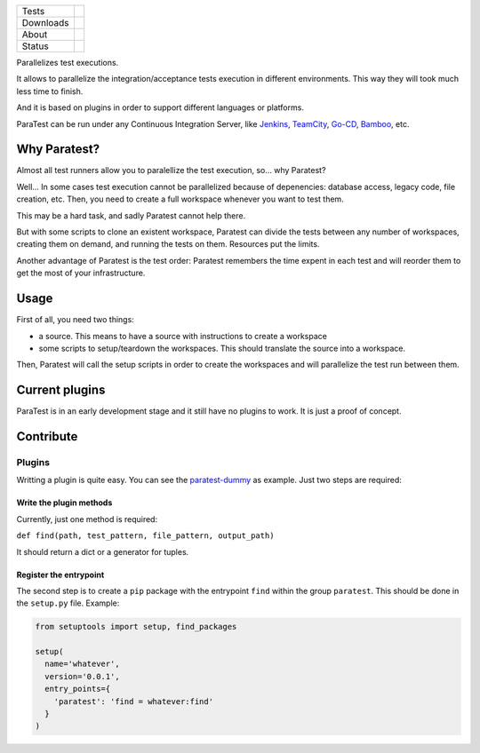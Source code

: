 ====================  =================================================================================
Tests                 |travis| |coveralls|
--------------------  ---------------------------------------------------------------------------------
Downloads             |pip dm| |pip dw| |pip dd|
--------------------  ---------------------------------------------------------------------------------
About                 |pip license| |pip wheel| |pip pyversions| |pip implem|
--------------------  ---------------------------------------------------------------------------------
Status                |version| |status|
====================  =================================================================================

Parallelizes test executions.

It allows to parallelize the integration/acceptance tests execution in different environments. This way they will took much less time to finish.

And it is based on plugins in order to support different languages or platforms.

ParaTest can be run under any Continuous Integration Server, like Jenkins_, TeamCity_, `Go-CD`_, Bamboo_, etc.

Why Paratest?
=============

Almost all test runners allow you to paralellize the test execution, so... why Paratest?

Well... In some cases test execution cannot be parallelized because of depenencies: database access, legacy code, file creation, etc. Then, you need to create a full workspace whenever you want to test them.

This may be a hard task, and sadly Paratest cannot help there.

But with some scripts to clone an existent workspace, Paratest can divide the tests between any number of workspaces, creating them on demand, and running the tests on them. Resources put the limits.

Another advantage of Paratest is the test order: Paratest remembers the time expent in each test and will reorder them to get the most of your infrastructure.


Usage
=====

First of all, you need two things:

- a source. This means to have a source with instructions to create a workspace
- some scripts to setup/teardown the workspaces. This should translate the source into a workspace.

Then, Paratest will call the setup scripts in order to create the workspaces and will parallelize the test run between them.



Current plugins
===============

ParaTest is in an early development stage and it still have no plugins to work. It is just a proof of concept.

Contribute
==========

Plugins
-------

Writting a plugin is quite easy. You can see the `paratest-dummy`_ as example. Just two steps are required:


Write the plugin methods
________________________

Currently, just one method is required:

``def find(path, test_pattern, file_pattern, output_path)``

It should return a dict or a generator for tuples.


Register the entrypoint
_______________________


The second step is to create a ``pip`` package with the entrypoint ``find`` within the group ``paratest``. This should be done in the ``setup.py`` file. Example:

.. code::

   from setuptools import setup, find_packages

   setup(
     name='whatever',
     version='0.0.1',
     entry_points={
       'paratest': 'find = whatever:find'
     }
   )


.. _`Jenkins`: https://jenkins.io
.. _`TeamCity`: https://www.jetbrains.com/teamcity/
.. _`Go-CD`: https://www.go.cd/
.. _`Bamboo`: https://es.atlassian.com/software/bamboo/
.. _`paratest-dummy`: https://github.com/paratestproject/paratest-dummy

.. |travis| image:: https://img.shields.io/travis/paratestproject/paratest.svg
  :target: `Travis`_
  :alt: Travis results

.. |coveralls| image:: https://img.shields.io/coveralls/paratestproject/paratest.svg
  :target: `Coveralls`_
  :alt: Coveralls results_

.. |pip version| image:: https://img.shields.io/pypi/v/paratest.svg
    :target: https://pypi.python.org/pypi/paratest
    :alt: Latest PyPI version

.. |pip dm| image:: https://img.shields.io/pypi/dm/paratest.svg
    :target: https://pypi.python.org/pypi/paratest
    :alt: Last month downloads from pypi

.. |pip dw| image:: https://img.shields.io/pypi/dw/paratest.svg
    :target: https://pypi.python.org/pypi/paratest
    :alt: Last week downloads from pypi

.. |pip dd| image:: https://img.shields.io/pypi/dd/paratest.svg
    :target: https://pypi.python.org/pypi/paratest
    :alt: Yesterday downloads from pypi

.. |pip license| image:: https://img.shields.io/pypi/l/paratest.svg
    :target: https://pypi.python.org/pypi/paratest
    :alt: License

.. |pip wheel| image:: https://img.shields.io/pypi/wheel/paratest.svg
    :target: https://pypi.python.org/pypi/paratest
    :alt: Wheel

.. |pip pyversions| image::  	https://img.shields.io/pypi/pyversions/paratest.svg
    :target: https://pypi.python.org/pypi/paratest
    :alt: Python versions

.. |pip implem| image::  	https://img.shields.io/pypi/implementation/paratest.svg
    :target: https://pypi.python.org/pypi/paratest
    :alt: Python interpreters

.. |status| image::	https://img.shields.io/pypi/status/paratest.svg
    :target: https://pypi.python.org/pypi/paratest
    :alt: Status

.. |version| image:: https://img.shields.io/pypi/v/paratest.svg
    :target: https://pypi.python.org/pypi/paratest
    :alt: Status



.. _Travis: https://travis-ci.org/paratestproject/paratest
.. _Coveralls: https://coveralls.io/r/paratestproject/paratest

.. _@magmax9: https://twitter.com/magmax9

.. _the Affero license: http://opensource.org/licenses/AGPL-3.0
